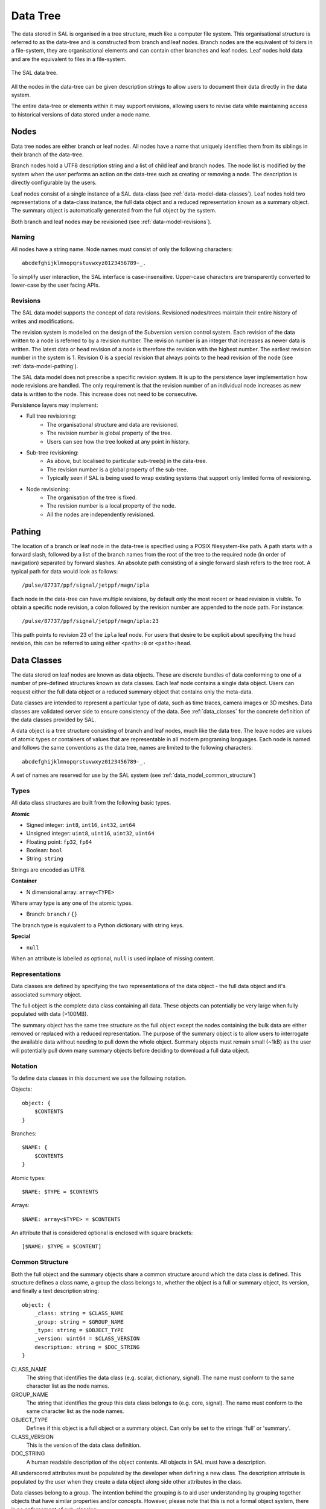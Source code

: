 Data Tree
=========

The data stored in SAL is organised in a tree structure, much like a computer file system. This organisational structure is referred to as the data-tree and is constructed from branch and leaf nodes. Branch nodes are the equivalent of folders in a file-system, they are organisational elements and can contain other branches and leaf nodes. Leaf nodes hold data and are the equivalent to files in a file-system.

.. figure:: datatree.png
   :alt: The SAL data tree.
   :scale: 50%
   :align: center

   The SAL data tree.

All the nodes in the data-tree can be given description strings to allow users to document their data directly in the data system.

The entire data-tree or elements within it may support revisions, allowing users to revise data while maintaining access to historical versions of data stored under a node name.

Nodes
-----

Data tree nodes are either branch or leaf nodes. All nodes have a name that uniquely identifies them from its siblings in their branch of the data-tree.

Branch nodes hold a UTF8 description string and a list of child leaf and branch nodes. The node list is modified by the system when the user performs an action on the data-tree such as creating or removing a node. The description is directly configurable by the users.

Leaf nodes consist of a single instance of a SAL data-class (see :ref:`data-model-data-classes`). Leaf nodes hold two representations of a data-class instance, the full data object and a reduced representation known as a summary object. The summary object is automatically generated from the full object by the system.

Both branch and leaf nodes may be revisioned (see :ref:`data-model-revisions`).

Naming
~~~~~~

All nodes have a string name. Node names must consist of only the following characters::

   abcdefghijklmnopqrstuvwxyz0123456789-_.

To simplify user interaction, the SAL interface is case-insensitive. Upper-case characters are transparently converted to lower-case by the user facing APIs.

.. _data-model-revisions:

Revisions
~~~~~~~~~

The SAL data model supports the concept of data revisions. Revisioned nodes/trees maintain their entire history of writes and modifications.

The revision system is modelled on the design of the Subversion version control system. Each revision of the data written to a node is referred to by a revision number. The revision number is an integer that increases as newer data is written. The latest data or ``head`` revision of a node is therefore the revision with the highest number. The earliest revision number in the system is 1. Revision 0 is a special revision that always points to the head revision of the node (see :ref:`data-model-pathing`).

The SAL data model does not prescribe a specific revision system. It is up to the persistence layer implementation how node revisions are handled. The only requirement is that the revision number of an individual node increases as new data is written to the node. This increase does not need to be consecutive.

Persistence layers may implement:

* Full tree revisioning:
   * The organisational structure and data are revisioned.
   * The revision number is global property of the tree.
   * Users can see how the tree looked at any point in history.

* Sub-tree revisioning:
   * As above, but localised to particular sub-tree(s) in the data-tree.
   * The revision number is a global property of the sub-tree.
   * Typically seen if SAL is being used to wrap existing systems that support only limited forms of revisioning.

* Node revisioning:
   * The organisation of the tree is fixed.
   * The revision number is a local property of the node.
   * All the nodes are independently revisioned.

.. _data-model-pathing:

Pathing
-------

The location of a branch or leaf node in the data-tree is specified using a POSIX filesystem-like path. A path starts with a forward slash, followed by a list of the branch names from the root of the tree to the required node (in order of navigation) separated by forward slashes. An absolute path consisting of a single forward slash refers to the tree root. A typical path for data would look as follows::

   /pulse/87737/ppf/signal/jetppf/magn/ipla

Each node in the data-tree can have multiple revisions, by default only the most recent or head revision is visible. To obtain a specific node revision, a colon followed by the revision number are appended to the node path. For instance::

   /pulse/87737/ppf/signal/jetppf/magn/ipla:23

This path points to revision 23 of the ``ipla`` leaf node. For users that desire to be explicit about specifying the head revision, this can be referred to using either ``<path>:0`` or ``<path>:head``.


.. _data-model-data-classes:

Data Classes
------------

The data stored on leaf nodes are known as data objects. These are discrete bundles of data conforming to one of a number of pre-defined structures known as data classes. Each leaf node contains a single data object. Users can request either the full data object or a reduced summary object that contains only the meta-data.

Data classes are intended to represent a particular type of data, such as time traces, camera images or 3D meshes. Data classes are validated server side to ensure consistency of the data. See :ref:`data_classes` for the concrete definition of the data classes provided by SAL.

A data object is a tree structure consisting of branch and leaf nodes, much like the data tree. The leave nodes are values of atomic types or containers of values that are representable in all modern programing languages. Each node is named and follows the same conventions as the data tree, names are limited to the following characters::

   abcdefghijklmnopqrstuvwxyz0123456789-_.

A set of names are reserved for use by the SAL system (see :ref:`data_model_common_structure`)

Types
~~~~~

All data class structures are built from the following basic types.

**Atomic**

* Signed integer: ``int8``, ``int16``, ``int32``, ``int64``
* Unsigned integer: ``uint8``, ``uint16``, ``uint32``, ``uint64``
* Floating point: ``fp32``, ``fp64``
* Boolean: ``bool``
* String: ``string``

Strings are encoded as UTF8.

**Container**

* N dimensional array: ``array<TYPE>``

Where array type is any one of the atomic types.

* Branch: ``branch`` / ``{}``

The branch type is equivalent to a Python dictionary with string keys.

**Special**

* ``null``

When an attribute is labelled as optional, ``null`` is used inplace of missing content.

Representations
~~~~~~~~~~~~~~~

Data classes are defined by specifying the two representations of the data object - the full data object and it's associated summary object.

The full object is the complete data class containing all data. These objects can potentially be very large when fully populated with data (>100MB).

The summary object has the same tree structure as the full object except the nodes containing the bulk data are either removed or replaced with a reduced representation. The purpose of the summary object is to allow users to interrogate the available data without needing to pull down the whole object. Summary objects must remain small (~1kB) as the user will potentially pull down many summary objects before deciding to download a full data object.

Notation
~~~~~~~~

To define data classes in this document we use the following notation.

Objects::

    object: {
        $CONTENTS
    }

Branches::

    $NAME: {
        $CONTENTS
    }

Atomic types::

    $NAME: $TYPE = $CONTENTS

Arrays::

    $NAME: array<$TYPE> = $CONTENTS

An attribute that is considered optional is enclosed with square brackets::

    [$NAME: $TYPE = $CONTENT]


.. _data_model_common_structure:

Common Structure
~~~~~~~~~~~~~~~~

Both the full object and the summary objects share a common structure around which the data class is defined. This structure defines a class name, a group the class belongs to, whether the object is a full or summary object, its version, and finally a text description string::

    object: {
        _class: string = $CLASS_NAME
        _group: string = $GROUP_NAME
        _type: string = $OBJECT_TYPE
        _version: uint64 = $CLASS_VERSION
        description: string = $DOC_STRING
    }

CLASS_NAME
   The string that identifies the data class (e.g. scalar, dictionary, signal). The name must conform to the same character list as the node names.

GROUP_NAME
   The string that identifies the group this data class belongs to (e.g. core, signal). The name must conform to the same character list as the node names.

OBJECT_TYPE
   Defines if this object is a full object or a summary object. Can only be set to the strings 'full' or 'summary'.

CLASS_VERSION
   This is the version of the data class definition.

DOC_STRING
   A human readable description of the object contents. All objects in SAL must have a description.

All underscored attributes must be populated by the developer when defining a new class. The description attribute is populated by the user when they create a data object along side other attributes in the class.

Data classes belong to a group. The intention behind the grouping is to aid user understanding by grouping together objects that have similar properties and/or concepts. However, please note that this is not a formal object system, there is no enforcement of sub-classing.

All data classes must be versioned if any attributes change, particularly if that change is incompatible with the previous version. This is to ensure that client side software can easily detect and handle changes to object definitions. If a change occurs the version number must be incremented.

Data class attributes may be optional. An optional attribute will still appear in the object but the contents will take a null value if the attribute is unused.

See :ref:`data_classes` for concrete data class definitions.

Permissions
-----------
TBD

Operations
----------

The following operations are defined for the data-tree.

List
~~~~

Returns node meta data at the specific path.

The data returned depends on the type of node pointed to by the path.

For branch nodes the following attributes are returned:

  - the description
  - the list of child branch nodes
  - the list of child leaf nodes with associated data object id data i.e. class, group, version
  - head revision number
  - returned revision number
  - list of all available revision numbers

For leaf nodes the following attributes are returned:

  - the description
  - the data object id data: class, group, version
  - head revision number
  - returned revision number
  - list of all available revision numbers

Get
~~~

Returns node data for the specific path.

The data returned depends on the type of node pointed to by the path.

For branch nodes the description attribute is returned.

For leaf nodes the data object is returned. The user can request either the summary representation or full representation of the data object.

Put
~~~

Creates or updates branch and leaf nodes on the specific path.

A new node can only be created as a descendant of an existing branch node. To create a branch node a node name and a description must be supplied. To create a leaf node a node name and data object must be supplied.

Overwriting an existing branch node with a branch will update the node description without affecting the descendant nodes - the children will remain in place. All other operations will result in the original node being replaced by the new node.

Copy
~~~~

Copies the sub-tree specified by the source path to the target path location.

The destination sub-tree will be entirely replaced with the source sub-tree.

Delete
~~~~~~

Delete the entire sub-tree specified by the path.

Permission Operations
~~~~~~~~~~~~~~~~~~~~~

TBD


